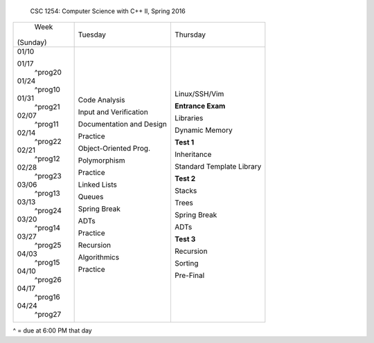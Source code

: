            CSC 1254: Computer Science with C++ II, Spring 2016

+---------------+---------------------------+---------------------------------+
|     Week      |  Tuesday                  | Thursday                        |
|   (Sunday)    |                           |                                 |
+---------------+---------------------------+---------------------------------+
|               |                           |                                 |
| 01/10         |                           | Linux/SSH/Vim                   |
|               |                           |                                 |
|               |                           |                                 |
| 01/17         | Code Analysis             | **Entrance Exam**               |
|   ^prog20     |                           |                                 |
|               |                           |                                 |
| 01/24         | Input and Verification    | Libraries                       |
|   ^prog10     |                           |                                 |
|               |                           |                                 |
| 01/31         | Documentation and Design  | Dynamic Memory                  |
|   ^prog21     |                           |                                 |
|               |                           |                                 |
| 02/07         | Practice                  | **Test 1**                      |
|   ^prog11     |                           |                                 |
|               |                           |                                 |
| 02/14         | Object-Oriented Prog.     | Inheritance                     |
|   ^prog22     |                           |                                 |
|               |                           |                                 |
| 02/21         | Polymorphism              | Standard Template Library       |
|   ^prog12     |                           |                                 |
|               |                           |                                 |
| 02/28         | Practice                  | **Test 2**                      |
|   ^prog23     |                           |                                 |
|               |                           |                                 |
| 03/06         | Linked Lists              | Stacks                          |
|   ^prog13     |                           |                                 |
|               |                           |                                 |
| 03/13         | Queues                    | Trees                           |
|   ^prog24     |                           |                                 |
|               |                           |                                 |
| 03/20         | Spring Break              | Spring Break                    |
|   ^prog14     |                           |                                 |
|               |                           |                                 |
| 03/27         | ADTs                      | ADTs                            |
|   ^prog25     |                           |                                 |
|               |                           |                                 |
| 04/03         | Practice                  | **Test 3**                      |
|   ^prog15     |                           |                                 |
|               |                           |                                 |
| 04/10         | Recursion                 | Recursion                       |
|   ^prog26     |                           |                                 |
|               |                           |                                 |
| 04/17         | Algorithmics              | Sorting                         |
|   ^prog16     |                           |                                 |
|               |                           |                                 |
| 04/24         | Practice                  | Pre-Final                       |
|   ^prog27     |                           |                                 |  
|               |                           |                                 |
+---------------+---------------------------+---------------------------------+
^ = due at 6:00 PM that day
